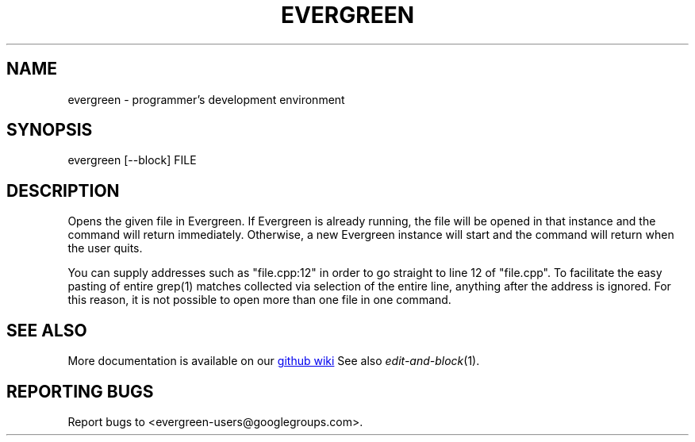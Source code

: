 .TH EVERGREEN "1" "" "" "User Commands"
.SH NAME
evergreen \- programmer's development environment
.SH SYNOPSIS
evergreen [\-\-block] FILE
.SH DESCRIPTION
Opens the given file in Evergreen.
If Evergreen is already running, the file will be opened in that instance and the command will return immediately.
Otherwise, a new Evergreen instance will start and the command will return when the user quits.

You can supply addresses such as "file.cpp:12" in order to go straight to line 12 of "file.cpp".
To facilitate the easy pasting of entire grep(1) matches collected via selection of the entire line, anything after the address is ignored.
For this reason, it is not possible to open more than one file in one command.
.SH "SEE ALSO"
More documentation is available on our
.UR https://github.com/software-jessies-org/jessies/wiki/Evergreen
github wiki
.UE
See also \&\fIedit-and-block\fR\|(1).
.SH "REPORTING BUGS"
Report bugs to <evergreen-users@googlegroups.com>.
